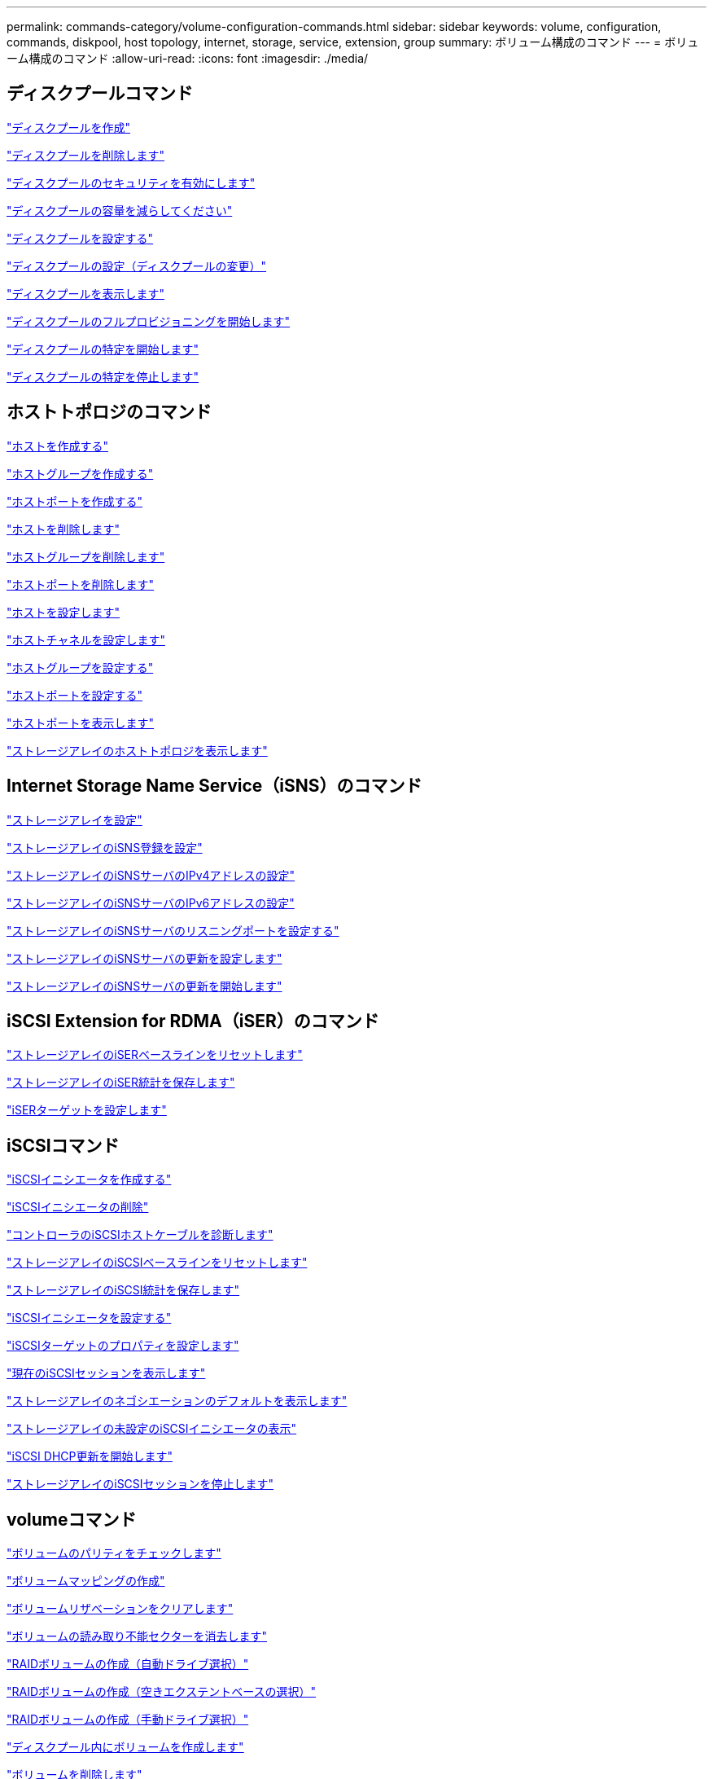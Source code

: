 ---
permalink: commands-category/volume-configuration-commands.html 
sidebar: sidebar 
keywords: volume, configuration, commands, diskpool, host topology, internet, storage, service, extension, group 
summary: ボリューム構成のコマンド 
---
= ボリューム構成のコマンド
:allow-uri-read: 
:icons: font
:imagesdir: ./media/




== ディスクプールコマンド

link:../commands-a-z/create-diskpool.html["ディスクプールを作成"]

link:../commands-a-z/delete-diskpool.html["ディスクプールを削除します"]

link:../commands-a-z/enable-diskpool-security.html["ディスクプールのセキュリティを有効にします"]

link:../commands-a-z/reduce-disk-pool-capacity.html["ディスクプールの容量を減らしてください"]

link:../commands-a-z/set-disk-pool.html["ディスクプールを設定する"]

link:../commands-a-z/set-disk-pool-modify-disk-pool.html["ディスクプールの設定（ディスクプールの変更）"]

link:../commands-a-z/show-diskpool.html["ディスクプールを表示します"]

link:../commands-a-z/start-diskpool-fullprovisioning.html["ディスクプールのフルプロビジョニングを開始します"]

link:../commands-a-z/start-diskpool-locate.html["ディスクプールの特定を開始します"]

link:../commands-a-z/stop-diskpool-locate.html["ディスクプールの特定を停止します"]



== ホストトポロジのコマンド

link:../commands-a-z/create-host.html["ホストを作成する"]

link:../commands-a-z/create-hostgroup.html["ホストグループを作成する"]

link:../commands-a-z/create-hostport.html["ホストポートを作成する"]

link:../commands-a-z/delete-host.html["ホストを削除します"]

link:../commands-a-z/delete-hostgroup.html["ホストグループを削除します"]

link:../commands-a-z/delete-hostport.html["ホストポートを削除します"]

link:../commands-a-z/set-host.html["ホストを設定します"]

link:../commands-a-z/set-hostchannel.html["ホストチャネルを設定します"]

link:../commands-a-z/set-hostgroup.html["ホストグループを設定する"]

link:../commands-a-z/set-hostport.html["ホストポートを設定する"]

link:../commands-a-z/show-allhostports.html["ホストポートを表示します"]

link:../commands-a-z/show-storagearray-hosttopology.html["ストレージアレイのホストトポロジを表示します"]



== Internet Storage Name Service（iSNS）のコマンド

link:../commands-a-z/set-storagearray.html["ストレージアレイを設定"]

link:../commands-a-z/set-storagearray-isnsregistration.html["ストレージアレイのiSNS登録を設定"]

link:../commands-a-z/set-storagearray-isnsipv4configurationmethod.html["ストレージアレイのiSNSサーバのIPv4アドレスの設定"]

link:../commands-a-z/set-storagearray-isnsipv6address.html["ストレージアレイのiSNSサーバのIPv6アドレスの設定"]

link:../commands-a-z/set-storagearray-isnslisteningport.html["ストレージアレイのiSNSサーバのリスニングポートを設定する"]

link:../commands-a-z/set-storagearray-isnsserverrefresh.html["ストレージアレイのiSNSサーバの更新を設定します"]

link:../commands-a-z/start-storagearray-isnsserverrefresh.html["ストレージアレイのiSNSサーバの更新を開始します"]



== iSCSI Extension for RDMA（iSER）のコマンド

link:../commands-a-z/reset-storagearray-iserstatsbaseline.html["ストレージアレイのiSERベースラインをリセットします"]

link:../commands-a-z/save-storagearray-iserstatistics.html["ストレージアレイのiSER統計を保存します"]

link:../commands-a-z/set-isertarget.html["iSERターゲットを設定します"]



== iSCSIコマンド

link:../commands-a-z/create-iscsiinitiator.html["iSCSIイニシエータを作成する"]

link:../commands-a-z/delete-iscsiinitiator.html["iSCSIイニシエータの削除"]

link:../commands-a-z/diagnose-controller-iscsihostport.html["コントローラのiSCSIホストケーブルを診断します"]

link:../commands-a-z/reset-storagearray-iscsistatsbaseline.html["ストレージアレイのiSCSIベースラインをリセットします"]

link:../commands-a-z/diagnose-controller-iscsihostport.html["ストレージアレイのiSCSI統計を保存します"]

link:../commands-a-z/set-iscsiinitiator.html["iSCSIイニシエータを設定する"]

link:../commands-a-z/set-iscsitarget.html["iSCSIターゲットのプロパティを設定します"]

link:../commands-a-z/show-iscsisessions.html["現在のiSCSIセッションを表示します"]

link:../commands-a-z/show-storagearray-iscsinegotiationdefaults.html["ストレージアレイのネゴシエーションのデフォルトを表示します"]

link:../commands-a-z/show-storagearray-unconfigurediscsiinitiators.html["ストレージアレイの未設定のiSCSIイニシエータの表示"]

link:../commands-a-z/start-controller-iscsihostport-dhcprefresh.html["iSCSI DHCP更新を開始します"]

link:../commands-a-z/stop-storagearray-iscsisession.html["ストレージアレイのiSCSIセッションを停止します"]



== volumeコマンド

link:../commands-a-z/check-volume-parity.html["ボリュームのパリティをチェックします"]

link:../commands-a-z/create-mapping-volume.html["ボリュームマッピングの作成"]

link:../commands-a-z/clear-volume-reservations.html["ボリュームリザベーションをクリアします"]

link:../commands-a-z/clear-volume-unreadablesectors.html["ボリュームの読み取り不能セクターを消去します"]

link:../commands-a-z/create-raid-volume-automatic-drive-select.html["RAIDボリュームの作成（自動ドライブ選択）"]

link:../commands-a-z/create-raid-volume-free-extent-based-select.html["RAIDボリュームの作成（空きエクステントベースの選択）"]

link:../commands-a-z/create-raid-volume-manual-drive-select.html["RAIDボリュームの作成（手動ドライブ選択）"]

link:../commands-a-z/create-volume-diskpool.html["ディスクプール内にボリュームを作成します"]

link:../commands-a-z/delete-volume.html["ボリュームを削除します"]

link:../commands-a-z/delete-volume-from-disk-pool.html["ディスクプールからボリュームを削除します"]

link:../commands-a-z/start-increasevolumecapacity-volume.html["ディスクプールまたはボリュームグループ内のボリュームの容量の拡張"]

link:../commands-a-z/start-volume-initialize.html["シンボリュームの初期化"]

link:../commands-a-z/recover-volume.html["RAIDボリュームをリカバリします"]

link:../commands-a-z/remove-lunmapping.html["ボリュームのLUNマッピングを削除します"]

link:../commands-a-z/repair-volume-parity.html["ボリュームのパリティを修復します"]

link:../commands-a-z/repair-data-parity.html["データパリティを修復"]

link:../commands-a-z/set-thin-volume-attributes.html["シンボリュームの属性を設定する"]

link:../commands-a-z/set-volumes.html["ディスクプール内のボリュームのボリューム属性の設定"]

link:../commands-a-z/set-volume-group-attributes-for-volume-in-a-volume-group.html["ボリュームグループ内のボリュームのボリューム属性の設定"]

link:../commands-a-z/set-volume-logicalunitnumber.html["ボリュームマッピングを設定"]

link:../commands-a-z/show-volume.html["シンボリュームを表示します"]

link:../commands-a-z/show-volume-summary.html["ボリュームを表示します"]

link:../commands-a-z/show-volume-actionprogress.html["ボリューム操作の進捗状況を表示します"]

link:../commands-a-z/show-volume-performancestats.html["ボリュームのパフォーマンス統計を表示します"]

link:../commands-a-z/show-volume-reservations.html["ボリューム予約を表示します"]

link:../commands-a-z/start-volume-initialization.html["ボリュームの初期化を開始する"]



== ボリューム・グループ・コマンド

link:../commands-a-z/create-volumegroup.html["ボリュームグループを作成します"]

link:../commands-a-z/delete-volumegroup.html["ボリュームグループを削除します"]

link:../commands-a-z/enable-volumegroup-security.html["ボリュームグループのセキュリティを有効にします"]

link:../commands-a-z/revive-volumegroup.html["ボリュームグループを回復します"]

link:../commands-a-z/set-volumegroup.html["ボリュームグループを設定します"]

link:../commands-a-z/set-volumegroup-forcedstate.html["ボリュームグループの強制状態を設定します"]

link:../commands-a-z/show-volumegroup.html["ボリュームグループを表示します"]

link:../commands-a-z/show-volumegroup-exportdependencies.html["ボリュームグループのエクスポート依存関係の表示"]

link:../commands-a-z/show-volumegroup-importdependencies.html["ボリュームグループのインポート依存関係の表示"]

link:../commands-a-z/start-volumegroup-defragment.html["ボリュームグループのデフラグの開始"]

link:../commands-a-z/start-volumegroup-export.html["ボリュームグループのエクスポートの開始"]

link:../commands-a-z/start-volumegroup-fullprovisioning.html["ボリュームグループのフルプロビジョニングを開始します"]

link:learn-about-volume-group-migration.html["ボリュームグループの移行について（CLIのみ）"]

link:../commands-a-z/start-volumegroup-import.html["ボリュームグループのインポートを開始します"]

link:../commands-a-z/start-volumegroup-locate.html["ボリュームグループの特定の開始"]

link:../commands-a-z/stop-volumegroup-locate.html["ボリュームグループの特定を停止します"]
